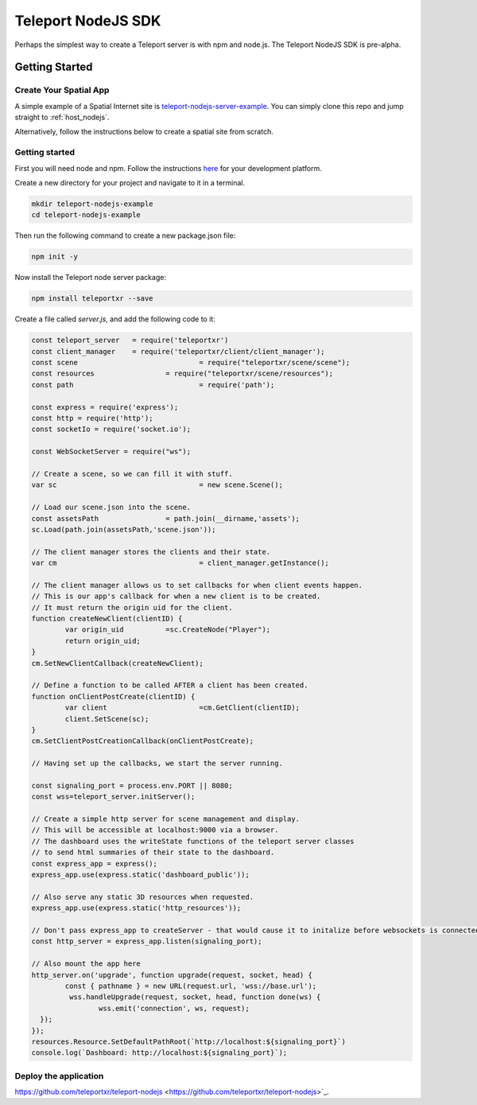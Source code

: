 ###################
Teleport NodeJS SDK
###################

Perhaps the simplest way to create a Teleport server is with npm and node.js. The Teleport NodeJS SDK is pre-alpha.

Getting Started
===============

Create Your Spatial App
-----------------------

A simple example of a Spatial Internet site is `teleport-nodejs-server-example <https://github.com/teleportxr/teleport-nodejs-server-example.git>`_. You can simply clone this repo and jump straight to :ref:`host_nodejs`.

Alternatively, follow the instructions below to create a spatial site from scratch.

Getting started
---------------

First you will need node and npm. Follow the instructions `here <https://docs.npmjs.com/downloading-and-installing-node-js-and-npm>`_ for your development platform.

Create a new directory for your project and navigate to it in a terminal.

.. code-block:: bash

   mkdir teleport-nodejs-example
   cd teleport-nodejs-example

Then run the following command to create a new package.json file:

.. code-block:: bash

   npm init -y

Now install the Teleport node server package:

.. code-block:: bash

   npm install teleportxr --save

Create a file called `server.js`, and add the following code to it:

.. code-block:: javascript

	const teleport_server	= require('teleportxr')
	const client_manager	= require('teleportxr/client/client_manager');
	const scene				= require("teleportxr/scene/scene");
	const resources			= require("teleportxr/scene/resources");
	const path				= require('path');

	const express = require('express');
	const http = require('http');
	const socketIo = require('socket.io');

	const WebSocketServer = require("ws");

	// Create a scene, so we can fill it with stuff.
	var sc					= new scene.Scene();

	// Load our scene.json into the scene.
	const assetsPath		= path.join(__dirname,'assets');
	sc.Load(path.join(assetsPath,'scene.json'));

	// The client manager stores the clients and their state.
	var cm					= client_manager.getInstance();
	
	// The client manager allows us to set callbacks for when client events happen.
	// This is our app's callback for when a new client is to be created.
	// It must return the origin uid for the client.
	function createNewClient(clientID) {
		var origin_uid		=sc.CreateNode("Player");
		return origin_uid;
	}
	cm.SetNewClientCallback(createNewClient);

	// Define a function to be called AFTER a client has been created.
	function onClientPostCreate(clientID) {
		var client			=cm.GetClient(clientID);
		client.SetScene(sc);
	}
	cm.SetClientPostCreationCallback(onClientPostCreate);

	// Having set up the callbacks, we start the server running.

	const signaling_port = process.env.PORT || 8080;
	const wss=teleport_server.initServer();

	// Create a simple http server for scene management and display.
	// This will be accessible at localhost:9000 via a browser.
	// The dashboard uses the writeState functions of the teleport server classes
	// to send html summaries of their state to the dashboard.
	const express_app = express();
	express_app.use(express.static('dashboard_public'));

	// Also serve any static 3D resources when requested.
	express_app.use(express.static('http_resources'));

	// Don't pass express_app to createServer - that would cause it to initalize before websockets is connected
	const http_server = express_app.listen(signaling_port);

	// Also mount the app here
	http_server.on('upgrade', function upgrade(request, socket, head) {
		const { pathname } = new URL(request.url, 'wss://base.url');
		 wss.handleUpgrade(request, socket, head, function done(ws) {
			wss.emit('connection', ws, request);
	  });
	});
	resources.Resource.SetDefaultPathRoot(`http://localhost:${signaling_port}`)
	console.log(`Dashboard: http://localhost:${signaling_port}`);

	
.. _host_nodejs:

Deploy the application
----------------------




https://github.com/teleportxr/teleport-nodejs <https://github.com/teleportxr/teleport-nodejs>`_.